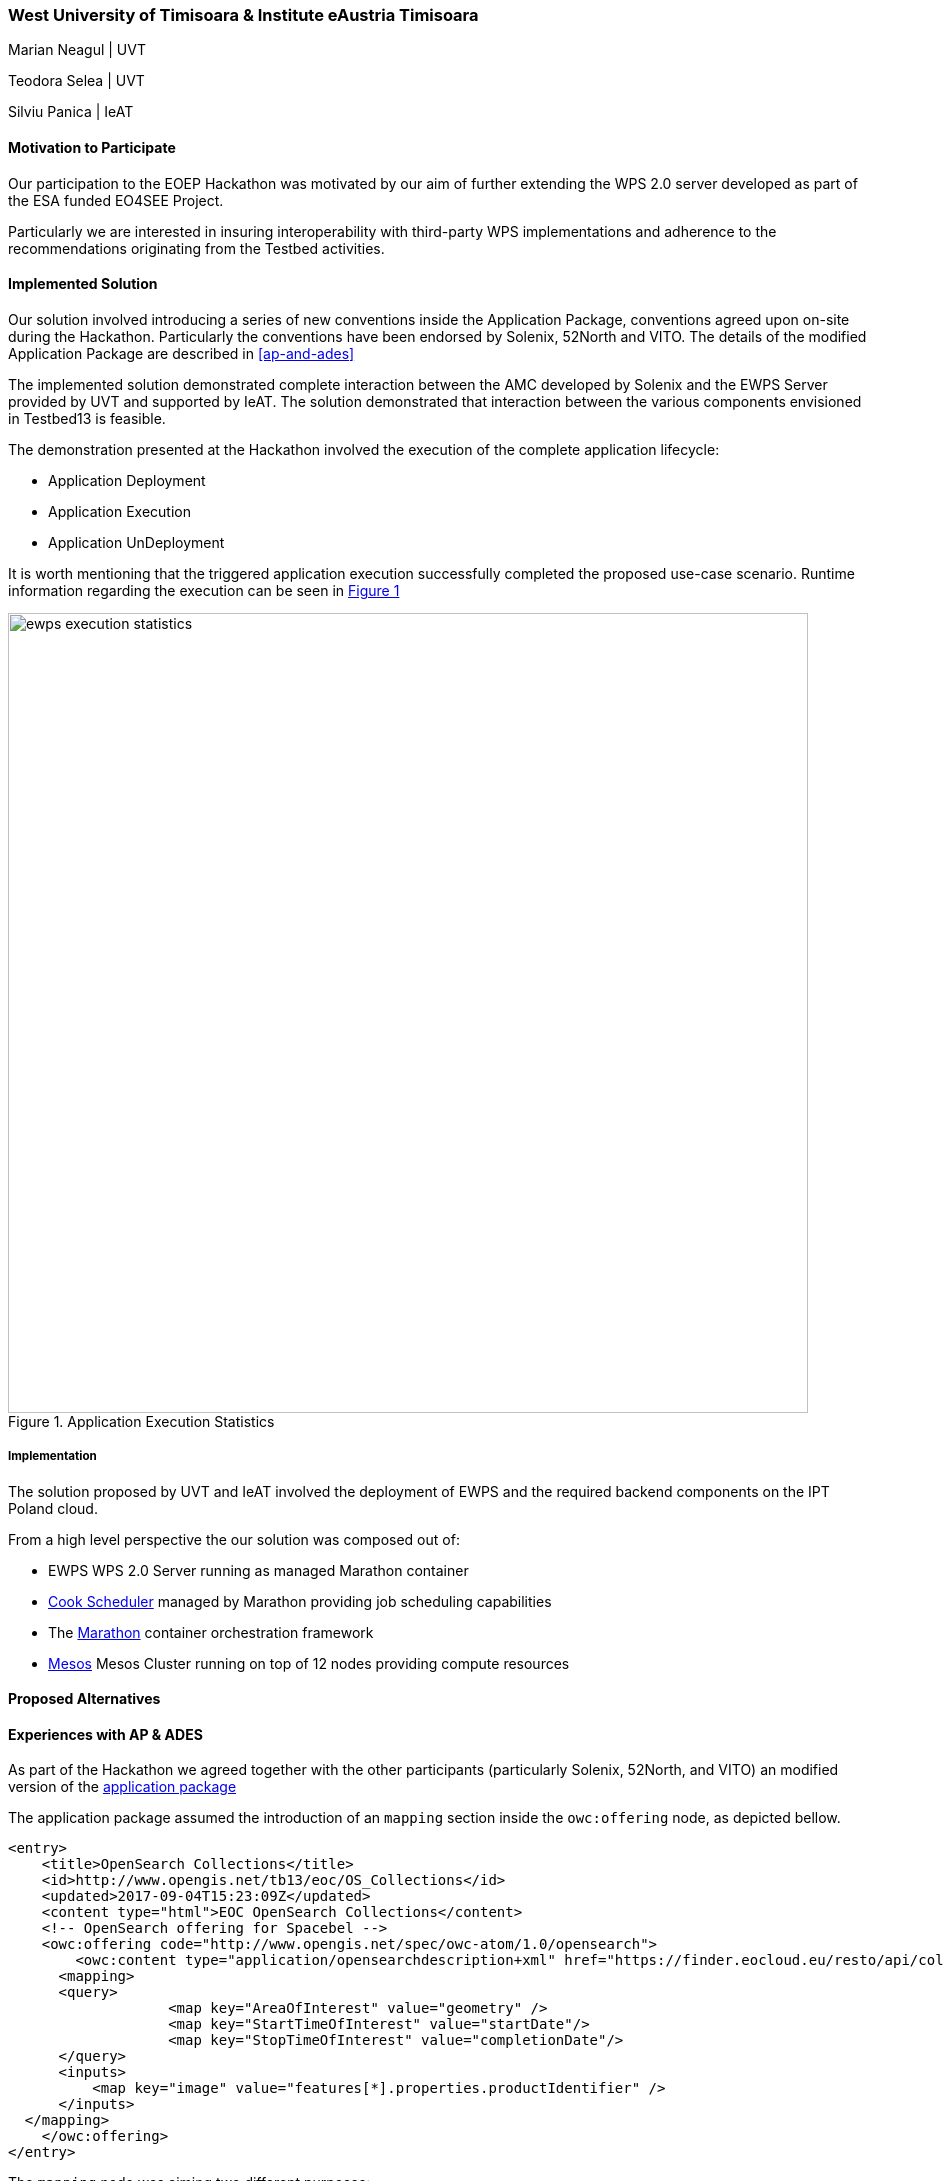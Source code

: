 [[UTimisoara]]
=== West University of Timisoara & Institute eAustria Timisoara

Marian Neagul | UVT

Teodora Selea | UVT

Silviu Panica | IeAT


==== Motivation to Participate

Our participation to the EOEP Hackathon was motivated by our aim of further
extending the WPS 2.0 server developed as part of the ESA funded EO4SEE Project.

Particularly we are interested in insuring interoperability with third-party WPS
implementations and adherence to the recommendations originating from the Testbed
activities.

==== Implemented Solution
Our solution involved introducing  a series of new conventions inside the
Application Package, conventions agreed upon on-site during the Hackathon.
Particularly the conventions have been endorsed by Solenix, 52North and VITO.
The details of the modified Application Package are described in <<ap-and-ades>>

The implemented solution demonstrated complete interaction between the AMC
developed by Solenix and the EWPS Server provided by UVT and supported by IeAT.
The solution demonstrated that interaction between the various components
envisioned in Testbed13 is feasible.

The demonstration presented at the Hackathon involved the execution of
the complete application lifecycle:

 - Application Deployment
 - Application Execution
 - Application UnDeployment

It is worth mentioning that the triggered application execution successfully
completed the proposed use-case scenario.
Runtime information regarding the execution can be seen in <<img_ewps_execution>>

[#img_ewps_execution,reftext='{figure-caption} {counter:figure-num}']
.Application Execution Statistics
image::images/ewps_execution_statistics.png[width=800,align="center"]

===== Implementation

The solution proposed by UVT and IeAT involved the deployment of EWPS and the
required backend components on the IPT Poland cloud.

From a high level perspective the our solution was composed out of:

 - EWPS WPS 2.0 Server running as managed Marathon container
 - https://github.com/twosigma/Cook[Cook Scheduler] managed by Marathon
 providing job scheduling capabilities
 - The https://mesosphere.github.io/marathon/[Marathon] container orchestration
 framework
 - http://mesos.apache.org/[Mesos] Mesos Cluster running on top of 12 nodes
 providing compute resources

==== Proposed Alternatives
// if you have any recommendations on other solutions, please describe them here

==== Experiences with AP & ADES
[[ap-and-ades]]
// please describe your experiences with the Application Package and the Application Deployment and Execution Service here.

As part of the Hackathon we agreed together with the other participants
(particularly Solenix, 52North, and VITO) an modified version of the
https://github.com/opengeospatial/EOEPHackathon2018/blob/master/AP/hackathon-ap.xml[application package]

The application package assumed the introduction of an `mapping` section inside the
`owc:offering` node, as depicted bellow.

```
<entry>
    <title>OpenSearch Collections</title>
    <id>http://www.opengis.net/tb13/eoc/OS_Collections</id>
    <updated>2017-09-04T15:23:09Z</updated>
    <content type="html">EOC OpenSearch Collections</content>
    <!-- OpenSearch offering for Spacebel -->
    <owc:offering code="http://www.opengis.net/spec/owc-atom/1.0/opensearch">
        <owc:content type="application/opensearchdescription+xml" href="https://finder.eocloud.eu/resto/api/collections/Sentinel1/describe.xml"/>
      <mapping>
      <query>
                   <map key="AreaOfInterest" value="geometry" />
                   <map key="StartTimeOfInterest" value="startDate"/>
                   <map key="StopTimeOfInterest" value="completionDate"/>
      </query>
      <inputs>
          <map key="image" value="features[*].properties.productIdentifier" />
      </inputs>
  </mapping>
    </owc:offering>
</entry>
```

The `mapping` node was aiming two different purposes:

 - Mapping attributed to OpenSearch queries (the `query` node);
 - Mapping WPS processing inputs to jobs handled by the underlying execution
 system, and merged together from the OpenSearch query using an
 http://goessner.net/articles/JsonPath/[jsonpath expression];

==== Other Impressions & Recommendations
// whatever other impressions, recommendations etc. you have, please put them here
